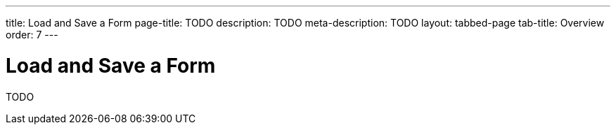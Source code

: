 ---
title: Load and Save a Form
page-title: TODO
description: TODO
meta-description: TODO
layout: tabbed-page
tab-title: Overview
order: 7
---


= Load and Save a Form

TODO
